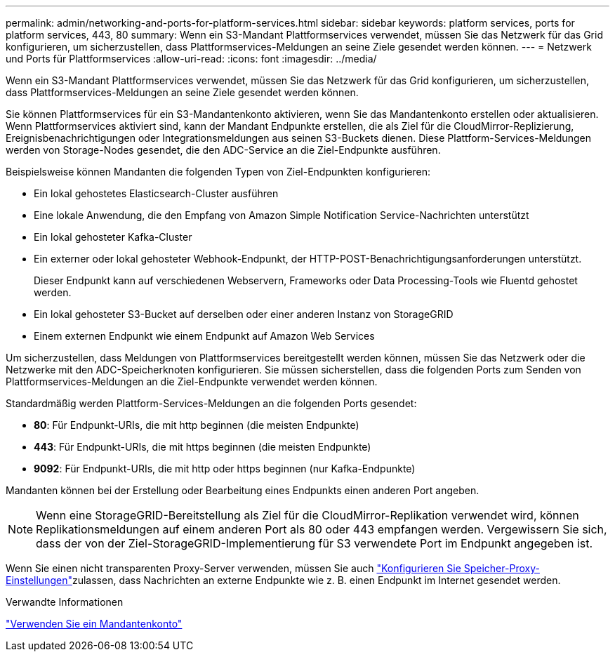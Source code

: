 ---
permalink: admin/networking-and-ports-for-platform-services.html 
sidebar: sidebar 
keywords: platform services, ports for platform services, 443, 80 
summary: Wenn ein S3-Mandant Plattformservices verwendet, müssen Sie das Netzwerk für das Grid konfigurieren, um sicherzustellen, dass Plattformservices-Meldungen an seine Ziele gesendet werden können. 
---
= Netzwerk und Ports für Plattformservices
:allow-uri-read: 
:icons: font
:imagesdir: ../media/


[role="lead"]
Wenn ein S3-Mandant Plattformservices verwendet, müssen Sie das Netzwerk für das Grid konfigurieren, um sicherzustellen, dass Plattformservices-Meldungen an seine Ziele gesendet werden können.

Sie können Plattformservices für ein S3-Mandantenkonto aktivieren, wenn Sie das Mandantenkonto erstellen oder aktualisieren. Wenn Plattformservices aktiviert sind, kann der Mandant Endpunkte erstellen, die als Ziel für die CloudMirror-Replizierung, Ereignisbenachrichtigungen oder Integrationsmeldungen aus seinen S3-Buckets dienen. Diese Plattform-Services-Meldungen werden von Storage-Nodes gesendet, die den ADC-Service an die Ziel-Endpunkte ausführen.

Beispielsweise können Mandanten die folgenden Typen von Ziel-Endpunkten konfigurieren:

* Ein lokal gehostetes Elasticsearch-Cluster ausführen
* Eine lokale Anwendung, die den Empfang von Amazon Simple Notification Service-Nachrichten unterstützt
* Ein lokal gehosteter Kafka-Cluster
* Ein externer oder lokal gehosteter Webhook-Endpunkt, der HTTP-POST-Benachrichtigungsanforderungen unterstützt.
+
Dieser Endpunkt kann auf verschiedenen Webservern, Frameworks oder Data Processing-Tools wie Fluentd gehostet werden.

* Ein lokal gehosteter S3-Bucket auf derselben oder einer anderen Instanz von StorageGRID
* Einem externen Endpunkt wie einem Endpunkt auf Amazon Web Services


Um sicherzustellen, dass Meldungen von Plattformservices bereitgestellt werden können, müssen Sie das Netzwerk oder die Netzwerke mit den ADC-Speicherknoten konfigurieren. Sie müssen sicherstellen, dass die folgenden Ports zum Senden von Plattformservices-Meldungen an die Ziel-Endpunkte verwendet werden können.

Standardmäßig werden Plattform-Services-Meldungen an die folgenden Ports gesendet:

* *80*: Für Endpunkt-URIs, die mit http beginnen (die meisten Endpunkte)
* *443*: Für Endpunkt-URIs, die mit https beginnen (die meisten Endpunkte)
* *9092*: Für Endpunkt-URIs, die mit http oder https beginnen (nur Kafka-Endpunkte)


Mandanten können bei der Erstellung oder Bearbeitung eines Endpunkts einen anderen Port angeben.


NOTE: Wenn eine StorageGRID-Bereitstellung als Ziel für die CloudMirror-Replikation verwendet wird, können Replikationsmeldungen auf einem anderen Port als 80 oder 443 empfangen werden. Vergewissern Sie sich, dass der von der Ziel-StorageGRID-Implementierung für S3 verwendete Port im Endpunkt angegeben ist.

Wenn Sie einen nicht transparenten Proxy-Server verwenden, müssen Sie auch link:configuring-storage-proxy-settings.html["Konfigurieren Sie Speicher-Proxy-Einstellungen"]zulassen, dass Nachrichten an externe Endpunkte wie z. B. einen Endpunkt im Internet gesendet werden.

.Verwandte Informationen
link:../tenant/index.html["Verwenden Sie ein Mandantenkonto"]
